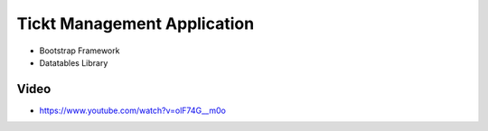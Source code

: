 ###################
Tickt Management Application
###################

- Bootstrap Framework
- Datatables Library


*******************
Video
*******************

- https://www.youtube.com/watch?v=olF74G__m0o

